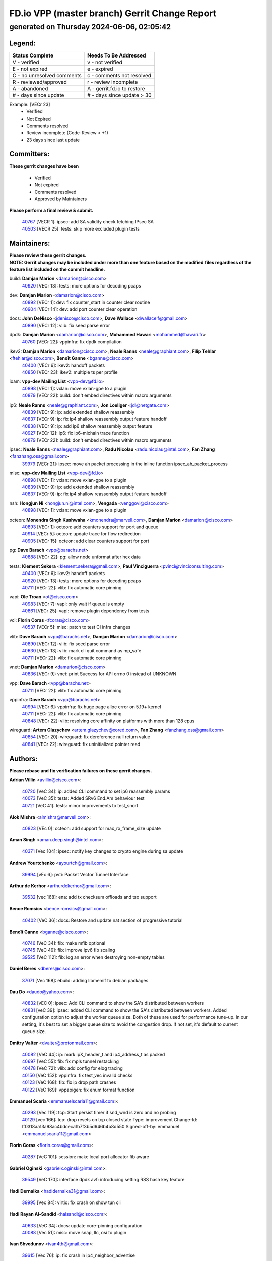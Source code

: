 
==============================================
FD.io VPP (master branch) Gerrit Change Report
==============================================
--------------------------------------------
generated on Thursday 2024-06-06, 02:05:42
--------------------------------------------


Legend:
-------
========================== ===========================
Status Complete            Needs To Be Addressed
========================== ===========================
V - verified               v - not verified
E - not expired            e - expired
C - no unresolved comments c - comments not resolved
R - reviewed/approved      r - review incomplete
A - abandoned              A - gerrit.fd.io to restore
# - days since update      # - days since update > 30
========================== ===========================

Example: [VECr 23]
    - Verified
    - Not Expired
    - Comments resolved
    - Review incomplete (Code-Review < +1)
    - 23 days since last update


Committers:
-----------
| **These gerrit changes have been**

    - Verified
    - Not expired
    - Comments resolved
    - Approved by Maintainers

| **Please perform a final review & submit.**

  | `40767 <https:////gerrit.fd.io/r/c/vpp/+/40767>`_ [VECR 1]: ipsec: add SA validity check fetching IPsec SA
  | `40503 <https:////gerrit.fd.io/r/c/vpp/+/40503>`_ [VECR 25]: tests: skip more excluded plugin tests

Maintainers:
------------
| **Please review these gerrit changes.**

| **NOTE: Gerrit changes may be included under more than one feature based on the modified files regardless of the feature list included on the commit headline.**

build: **Damjan Marion** <damarion@cisco.com>
  | `40920 <https:////gerrit.fd.io/r/c/vpp/+/40920>`_ [VECr 13]: tests: more options for decoding pcaps

dev: **Damjan Marion** <damarion@cisco.com>
  | `40892 <https:////gerrit.fd.io/r/c/vpp/+/40892>`_ [VECr 1]: dev: fix counter_start in counter clear routine
  | `40904 <https:////gerrit.fd.io/r/c/vpp/+/40904>`_ [VECr 14]: dev: add port counter clear operation

docs: **John DeNisco** <jdenisco@cisco.com>, **Dave Wallace** <dwallacelf@gmail.com>
  | `40890 <https:////gerrit.fd.io/r/c/vpp/+/40890>`_ [VECr 12]: vlib: fix seed parse error

dpdk: **Damjan Marion** <damarion@cisco.com>, **Mohammed Hawari** <mohammed@hawari.fr>
  | `40760 <https:////gerrit.fd.io/r/c/vpp/+/40760>`_ [VECr 22]: vppinfra: fix dpdk compilation

ikev2: **Damjan Marion** <damarion@cisco.com>, **Neale Ranns** <neale@graphiant.com>, **Filip Tehlar** <ftehlar@cisco.com>, **Benoît Ganne** <bganne@cisco.com>
  | `40400 <https:////gerrit.fd.io/r/c/vpp/+/40400>`_ [VECr 6]: ikev2: handoff packets
  | `40850 <https:////gerrit.fd.io/r/c/vpp/+/40850>`_ [VECr 23]: ikev2: multiple ts per profile

ioam: **vpp-dev Mailing List** <vpp-dev@fd.io>
  | `40898 <https:////gerrit.fd.io/r/c/vpp/+/40898>`_ [VECr 1]: vxlan: move vxlan-gpe to a plugin
  | `40879 <https:////gerrit.fd.io/r/c/vpp/+/40879>`_ [VECr 22]: build: don't embed directives within macro arguments

ip6: **Neale Ranns** <neale@graphiant.com>, **Jon Loeliger** <jdl@netgate.com>
  | `40839 <https:////gerrit.fd.io/r/c/vpp/+/40839>`_ [VECr 9]: ip: add extended shallow reassembly
  | `40837 <https:////gerrit.fd.io/r/c/vpp/+/40837>`_ [VECr 9]: ip: fix ip4 shallow reassembly output feature handoff
  | `40838 <https:////gerrit.fd.io/r/c/vpp/+/40838>`_ [VECr 9]: ip: add ip6 shallow reassembly output feature
  | `40927 <https:////gerrit.fd.io/r/c/vpp/+/40927>`_ [VECr 12]: ip6: fix ip6-michain trace function
  | `40879 <https:////gerrit.fd.io/r/c/vpp/+/40879>`_ [VECr 22]: build: don't embed directives within macro arguments

ipsec: **Neale Ranns** <neale@graphiant.com>, **Radu Nicolau** <radu.nicolau@intel.com>, **Fan Zhang** <fanzhang.oss@gmail.com>
  | `39979 <https:////gerrit.fd.io/r/c/vpp/+/39979>`_ [VECr 21]: ipsec: move ah packet processing in the inline function ipsec_ah_packet_process

misc: **vpp-dev Mailing List** <vpp-dev@fd.io>
  | `40898 <https:////gerrit.fd.io/r/c/vpp/+/40898>`_ [VECr 1]: vxlan: move vxlan-gpe to a plugin
  | `40839 <https:////gerrit.fd.io/r/c/vpp/+/40839>`_ [VECr 9]: ip: add extended shallow reassembly
  | `40837 <https:////gerrit.fd.io/r/c/vpp/+/40837>`_ [VECr 9]: ip: fix ip4 shallow reassembly output feature handoff

nsh: **Hongjun Ni** <hongjun.ni@intel.com>, **Vengada** <venggovi@cisco.com>
  | `40898 <https:////gerrit.fd.io/r/c/vpp/+/40898>`_ [VECr 1]: vxlan: move vxlan-gpe to a plugin

octeon: **Monendra Singh Kushwaha** <kmonendra@marvell.com>, **Damjan Marion** <damarion@cisco.com>
  | `40893 <https:////gerrit.fd.io/r/c/vpp/+/40893>`_ [VECr 1]: octeon: add counters support for port and queue
  | `40914 <https:////gerrit.fd.io/r/c/vpp/+/40914>`_ [VECr 5]: octeon: update trace for flow redirection
  | `40905 <https:////gerrit.fd.io/r/c/vpp/+/40905>`_ [VECr 15]: octeon: add clear counters support for port

pg: **Dave Barach** <vpp@barachs.net>
  | `40888 <https:////gerrit.fd.io/r/c/vpp/+/40888>`_ [VECr 22]: pg: allow node unformat after hex data

tests: **Klement Sekera** <klement.sekera@gmail.com>, **Paul Vinciguerra** <pvinci@vinciconsulting.com>
  | `40400 <https:////gerrit.fd.io/r/c/vpp/+/40400>`_ [VECr 6]: ikev2: handoff packets
  | `40920 <https:////gerrit.fd.io/r/c/vpp/+/40920>`_ [VECr 13]: tests: more options for decoding pcaps
  | `40711 <https:////gerrit.fd.io/r/c/vpp/+/40711>`_ [VECr 22]: vlib: fix automatic core pinning

vapi: **Ole Troan** <ot@cisco.com>
  | `40983 <https:////gerrit.fd.io/r/c/vpp/+/40983>`_ [VECr 7]: vapi: only wait if queue is empty
  | `40861 <https:////gerrit.fd.io/r/c/vpp/+/40861>`_ [VECr 25]: vapi: remove plugin dependency from tests

vcl: **Florin Coras** <fcoras@cisco.com>
  | `40537 <https:////gerrit.fd.io/r/c/vpp/+/40537>`_ [VECr 5]: misc: patch to test CI infra changes

vlib: **Dave Barach** <vpp@barachs.net>, **Damjan Marion** <damarion@cisco.com>
  | `40890 <https:////gerrit.fd.io/r/c/vpp/+/40890>`_ [VECr 12]: vlib: fix seed parse error
  | `40630 <https:////gerrit.fd.io/r/c/vpp/+/40630>`_ [VECr 13]: vlib: mark cli quit command as mp_safe
  | `40711 <https:////gerrit.fd.io/r/c/vpp/+/40711>`_ [VECr 22]: vlib: fix automatic core pinning

vnet: **Damjan Marion** <damarion@cisco.com>
  | `40836 <https:////gerrit.fd.io/r/c/vpp/+/40836>`_ [VECr 9]: vnet: print Success for API errno 0 instead of UNKNOWN

vpp: **Dave Barach** <vpp@barachs.net>
  | `40711 <https:////gerrit.fd.io/r/c/vpp/+/40711>`_ [VECr 22]: vlib: fix automatic core pinning

vppinfra: **Dave Barach** <vpp@barachs.net>
  | `40994 <https:////gerrit.fd.io/r/c/vpp/+/40994>`_ [VECr 6]: vppinfra: fix huge page alloc error on 5.19+ kernel
  | `40711 <https:////gerrit.fd.io/r/c/vpp/+/40711>`_ [VECr 22]: vlib: fix automatic core pinning
  | `40848 <https:////gerrit.fd.io/r/c/vpp/+/40848>`_ [VECr 22]: vlib: resolving core affinity on platforms with more than 128 cpus

wireguard: **Artem Glazychev** <artem.glazychev@xored.com>, **Fan Zhang** <fanzhang.oss@gmail.com>
  | `40854 <https:////gerrit.fd.io/r/c/vpp/+/40854>`_ [VECr 20]: wireguard: fix dereference null return value
  | `40841 <https:////gerrit.fd.io/r/c/vpp/+/40841>`_ [VECr 22]: wireguard: fix uninitialized pointer read

Authors:
--------
**Please rebase and fix verification failures on these gerrit changes.**

**Adrian Villin** <avillin@cisco.com>:

  | `40720 <https:////gerrit.fd.io/r/c/vpp/+/40720>`_ [VeC 34]: ip: added CLI command to set ip6 reassembly params
  | `40073 <https:////gerrit.fd.io/r/c/vpp/+/40073>`_ [VeC 35]: tests: Added SRv6 End.Am behaviour test
  | `40721 <https:////gerrit.fd.io/r/c/vpp/+/40721>`_ [VeC 41]: tests: minor improvements to test_snort

**Alok Mishra** <almishra@marvell.com>:

  | `40823 <https:////gerrit.fd.io/r/c/vpp/+/40823>`_ [VEc 0]: octeon: add support for max_rx_frame_size update

**Aman Singh** <aman.deep.singh@intel.com>:

  | `40371 <https:////gerrit.fd.io/r/c/vpp/+/40371>`_ [Vec 104]: ipsec: notify key changes to crypto engine during sa update

**Andrew Yourtchenko** <ayourtch@gmail.com>:

  | `39994 <https:////gerrit.fd.io/r/c/vpp/+/39994>`_ [vEc 6]: pvti: Packet Vector Tunnel Interface

**Arthur de Kerhor** <arthurdekerhor@gmail.com>:

  | `39532 <https:////gerrit.fd.io/r/c/vpp/+/39532>`_ [vec 168]: ena: add tx checksum offloads and tso support

**Bence Romsics** <bence.romsics@gmail.com>:

  | `40402 <https:////gerrit.fd.io/r/c/vpp/+/40402>`_ [VeC 36]: docs: Restore and update nat section of progressive tutorial

**Benoît Ganne** <bganne@cisco.com>:

  | `40746 <https:////gerrit.fd.io/r/c/vpp/+/40746>`_ [VeC 34]: fib: make mfib optional
  | `40745 <https:////gerrit.fd.io/r/c/vpp/+/40745>`_ [VeC 49]: fib: improve ipv6 fib scaling
  | `39525 <https:////gerrit.fd.io/r/c/vpp/+/39525>`_ [VeC 112]: fib: log an error when destroying non-empty tables

**Daniel Beres** <dberes@cisco.com>:

  | `37071 <https:////gerrit.fd.io/r/c/vpp/+/37071>`_ [Vec 168]: ebuild: adding libmemif to debian packages

**Dau Do** <daudo@yahoo.com>:

  | `40832 <https:////gerrit.fd.io/r/c/vpp/+/40832>`_ [vEC 0]: ipsec: Add CLI command to show the SA's distributed between workers
  | `40831 <https:////gerrit.fd.io/r/c/vpp/+/40831>`_ [veC 39]: ipsec: added CLI command to show the SA's distributed between workers. Added configuration option to adjust the worker queue size. Both of these are used for performance tune-up. In our setting, it's best to set a bigger queue size to avoid the congestion drop. If not set, it's default to current queue size.

**Dmitry Valter** <dvalter@protonmail.com>:

  | `40082 <https:////gerrit.fd.io/r/c/vpp/+/40082>`_ [VeC 44]: ip: mark ipX_header_t and ip4_address_t as packed
  | `40697 <https:////gerrit.fd.io/r/c/vpp/+/40697>`_ [VeC 55]: fib: fix mpls tunnel restacking
  | `40478 <https:////gerrit.fd.io/r/c/vpp/+/40478>`_ [VeC 72]: vlib: add config for elog tracing
  | `40150 <https:////gerrit.fd.io/r/c/vpp/+/40150>`_ [VeC 152]: vppinfra: fix test_vec invalid checks
  | `40123 <https:////gerrit.fd.io/r/c/vpp/+/40123>`_ [VeC 168]: fib: fix ip drop path crashes
  | `40122 <https:////gerrit.fd.io/r/c/vpp/+/40122>`_ [VeC 169]: vppapigen: fix enum format function

**Emmanuel Scaria** <emmanuelscaria11@gmail.com>:

  | `40293 <https:////gerrit.fd.io/r/c/vpp/+/40293>`_ [Vec 119]: tcp: Start persist timer if snd_wnd is zero and no probing
  | `40129 <https:////gerrit.fd.io/r/c/vpp/+/40129>`_ [vec 166]: tcp: drop resets on tcp closed state Type: improvement Change-Id: If0318aa13a98ac4bdceca1b7f3b5d646b4b8d550 Signed-off-by: emmanuel <emmanuelscaria11@gmail.com>

**Florin Coras** <florin.coras@gmail.com>:

  | `40287 <https:////gerrit.fd.io/r/c/vpp/+/40287>`_ [VeC 101]: session: make local port allocator fib aware

**Gabriel Oginski** <gabrielx.oginski@intel.com>:

  | `39549 <https:////gerrit.fd.io/r/c/vpp/+/39549>`_ [VeC 170]: interface dpdk avf: introducing setting RSS hash key feature

**Hadi Dernaika** <hadidernaika31@gmail.com>:

  | `39995 <https:////gerrit.fd.io/r/c/vpp/+/39995>`_ [Vec 84]: virtio: fix crash on show tun cli

**Hadi Rayan Al-Sandid** <halsandi@cisco.com>:

  | `40633 <https:////gerrit.fd.io/r/c/vpp/+/40633>`_ [VeC 34]: docs: update core-pinning configuration
  | `40088 <https:////gerrit.fd.io/r/c/vpp/+/40088>`_ [Vec 51]: misc: move snap, llc, osi to plugin

**Ivan Shvedunov** <ivan4th@gmail.com>:

  | `39615 <https:////gerrit.fd.io/r/c/vpp/+/39615>`_ [Vec 76]: ip: fix crash in ip4_neighbor_advertise

**Klement Sekera** <klement.sekera@gmail.com>:

  | `40622 <https:////gerrit.fd.io/r/c/vpp/+/40622>`_ [VeC 68]: papi: more detailed packing error message
  | `40547 <https:////gerrit.fd.io/r/c/vpp/+/40547>`_ [VeC 78]: vapi: don't store dict in length field

**Konstantin Kogdenko** <k.kogdenko@gmail.com>:

  | `39518 <https:////gerrit.fd.io/r/c/vpp/+/39518>`_ [VeC 42]: linux-cp: Add VRF synchronization
  | `40280 <https:////gerrit.fd.io/r/c/vpp/+/40280>`_ [veC 95]: nat: add in2out-ip-fib-index config option

**Lajos Katona** <katonalala@gmail.com>:

  | `40460 <https:////gerrit.fd.io/r/c/vpp/+/40460>`_ [VEc 1]: api: Refresh VPP API language with path background
  | `40471 <https:////gerrit.fd.io/r/c/vpp/+/40471>`_ [VEc 1]: docs: Add doc for API Trace Tools

**Manual Praying** <bobobo1618@gmail.com>:

  | `40573 <https:////gerrit.fd.io/r/c/vpp/+/40573>`_ [veC 34]: nat: Implement SNAT on hairpin NAT for TCP, UDP and ICMP.
  | `40750 <https:////gerrit.fd.io/r/c/vpp/+/40750>`_ [Vec 44]: dhcp: Update RA for prefixes inside DHCP-PD prefixes.

**Matus Fabian** <matfabia@cisco.com>:

  | `41076 <https:////gerrit.fd.io/r/c/vpp/+/41076>`_ [VEc 0]: http: return more than url to server app

**Maxime Peim** <mpeim@cisco.com>:

  | `40918 <https:////gerrit.fd.io/r/c/vpp/+/40918>`_ [vEC 14]: classify: add name to classify heap
  | `40452 <https:////gerrit.fd.io/r/c/vpp/+/40452>`_ [VeC 54]: ip6: fix icmp error on check fail
  | `40368 <https:////gerrit.fd.io/r/c/vpp/+/40368>`_ [VeC 96]: fib: fix covered_inherit_add

**Nathan Skrzypczak** <nathan.skrzypczak@gmail.com>:

  | `32819 <https:////gerrit.fd.io/r/c/vpp/+/32819>`_ [VeC 79]: vlib: allow overlapping cli subcommands

**Neale Ranns** <neale@graphiant.com>:

  | `40288 <https:////gerrit.fd.io/r/c/vpp/+/40288>`_ [veC 64]: fib: Fix the make-before break load-balance construction
  | `40360 <https:////gerrit.fd.io/r/c/vpp/+/40360>`_ [veC 105]: vlib: Drain the frame queues before pausing at barrier.     - thread hand-off puts buffer in a frame queue between workers x and y. if worker y is waiting for the barrier lock, then these buffers are not processed until the lock is released. At that point state referred to by the buffers (e.g. an IPSec SA or an RX interface) could have been removed. so drain the frame queues for all workers before claiming to have reached the barrier.     - getting to the barrier is changed to a staged approach, with actions taken at each stage.
  | `40361 <https:////gerrit.fd.io/r/c/vpp/+/40361>`_ [veC 108]: vlib: remove the now unrequired frame queue check count.    - there is now an accurate measure of whether frame queues are populated.

**Nick Zavaritsky** <nick.zavaritsky@emnify.com>:

  | `39477 <https:////gerrit.fd.io/r/c/vpp/+/39477>`_ [VeC 169]: geneve: support custom options in decap

**Nikita Skrynnik** <nikita.skrynnik@xored.com>:

  | `40325 <https:////gerrit.fd.io/r/c/vpp/+/40325>`_ [Vec 76]: ping: Allow to specify a source interface in ping binary API
  | `40246 <https:////gerrit.fd.io/r/c/vpp/+/40246>`_ [VeC 84]: ping: Check only PING_RESPONSE_IP4 and PING_RESPONSE_IP6 events

**Nithinsen Kaithakadan** <nkaithakadan@marvell.com>:

  | `40548 <https:////gerrit.fd.io/r/c/vpp/+/40548>`_ [VeC 65]: octeon: add crypto framework

**Niyaz Murshed** <niyaz.murshed@arm.com>:

  | `41032 <https:////gerrit.fd.io/r/c/vpp/+/41032>`_ [vEC 0]: crypto: Add prefetching for src and dst

**Oussama Drici** <o.drici@esi-sba.dz>:

  | `40488 <https:////gerrit.fd.io/r/c/vpp/+/40488>`_ [VeC 64]: bfd: move bfd to plugin, fix checkstyle, fix bfd test, bfd docs,

**Pierre Pfister** <ppfister@cisco.com>:

  | `40758 <https:////gerrit.fd.io/r/c/vpp/+/40758>`_ [vEc 29]: build: add config option for LD_PRELOAD

**Renato Botelho do Couto** <renato@netgate.com>:

  | `41083 <https:////gerrit.fd.io/r/c/vpp/+/41083>`_ [vEC 0]: build: Use $(MAKE) instead of direct call to make
  | `41082 <https:////gerrit.fd.io/r/c/vpp/+/41082>`_ [vEC 0]: build: Fix makefile syntax

**Stanislav Zaikin** <zstaseg@gmail.com>:

  | `40379 <https:////gerrit.fd.io/r/c/vpp/+/40379>`_ [VeC 103]: linux-cp: populate mapping vif-sw_if_index only for default-ns
  | `40292 <https:////gerrit.fd.io/r/c/vpp/+/40292>`_ [VeC 121]: tap: add virtio polling option

**Todd Hsiao** <thsiao@cisco.com>:

  | `40462 <https:////gerrit.fd.io/r/c/vpp/+/40462>`_ [vEC 6]: ip: Full reassembly and fragmentation enhancement
  | `40992 <https:////gerrit.fd.io/r/c/vpp/+/40992>`_ [vEC 6]: ip: add IPV6_FRAGMENTATION to extension_hdr_type

**Vladimir Ratnikov** <vratnikov@netgate.com>:

  | `40626 <https:////gerrit.fd.io/r/c/vpp/+/40626>`_ [VEc 1]: ip6-nd: simplify API to directly set options

**Vladimir Zhigulin** <vladimir.jigulin@travelping.com>:

  | `40145 <https:////gerrit.fd.io/r/c/vpp/+/40145>`_ [VeC 47]: vppinfra: collect heap stats in constant time

**Vladislav Grishenko** <themiron@mail.ru>:

  | `40415 <https:////gerrit.fd.io/r/c/vpp/+/40415>`_ [VEc 13]: ip: mark IP_ADDRESS_DUMP as mp-safe
  | `39580 <https:////gerrit.fd.io/r/c/vpp/+/39580>`_ [VeC 50]: fib: fix udp encap mp-safe ops and id validation
  | `40627 <https:////gerrit.fd.io/r/c/vpp/+/40627>`_ [VeC 55]: fib: fix invalid udp encap id cases
  | `40436 <https:////gerrit.fd.io/r/c/vpp/+/40436>`_ [Vec 57]: ip: mark IP_TABLE_DUMP and IP_ROUTE_DUMP as mp-safe
  | `40440 <https:////gerrit.fd.io/r/c/vpp/+/40440>`_ [VeC 62]: fib: add ip4 fib preallocation support
  | `35726 <https:////gerrit.fd.io/r/c/vpp/+/35726>`_ [VeC 62]: papi: fix socket api max message id calculation
  | `39579 <https:////gerrit.fd.io/r/c/vpp/+/39579>`_ [VeC 66]: fib: ensure mpls dpo index is valid for its next node
  | `40629 <https:////gerrit.fd.io/r/c/vpp/+/40629>`_ [VeC 66]: stats: add interface link speed to statseg
  | `40628 <https:////gerrit.fd.io/r/c/vpp/+/40628>`_ [VeC 66]: stats: add sw interface tags to statseg
  | `38524 <https:////gerrit.fd.io/r/c/vpp/+/38524>`_ [VeC 66]: fib: fix interface resolve from unlinked fib entries
  | `38245 <https:////gerrit.fd.io/r/c/vpp/+/38245>`_ [VeC 66]: mpls: fix crashes on mpls tunnel create/delete
  | `39555 <https:////gerrit.fd.io/r/c/vpp/+/39555>`_ [VeC 95]: nat: fix nat44-ed address removal from fib
  | `40413 <https:////gerrit.fd.io/r/c/vpp/+/40413>`_ [VeC 95]: nat: stick nat44-ed to use configured outside-fib

**Xiaoming Jiang** <jiangxiaoming@outlook.com>:

  | `40666 <https:////gerrit.fd.io/r/c/vpp/+/40666>`_ [VeC 57]: ipsec: cli: 'set interface ipsec spd' support delete
  | `40377 <https:////gerrit.fd.io/r/c/vpp/+/40377>`_ [VeC 103]: vppinfra: fix cpu freq init error if cpu support aperfmperf

**jinhui li** <lijh_7@chinatelecom.cn>:

  | `40717 <https:////gerrit.fd.io/r/c/vpp/+/40717>`_ [VeC 51]: ip: discard old trace flag after copy

**kai zhang** <zhangkaiheb@126.com>:

  | `40241 <https:////gerrit.fd.io/r/c/vpp/+/40241>`_ [veC 75]: dpdk: problem in parsing max-simd-bitwidth setting

**shaohui jin** <jinshaohui789@163.com>:

  | `39776 <https:////gerrit.fd.io/r/c/vpp/+/39776>`_ [VeC 84]: vppinfra: fix memory overrun in mhash_set_mem

**sriram vatala** <svatala@marvell.com>:

  | `40615 <https:////gerrit.fd.io/r/c/vpp/+/40615>`_ [VEc 21]: octeon: add support for vnet generic flow type

**steven luong** <sluong@cisco.com>:

  | `40109 <https:////gerrit.fd.io/r/c/vpp/+/40109>`_ [VeC 118]: virtio: RSS support

Legend:
-------
========================== ===========================
Status Complete            Needs To Be Addressed
========================== ===========================
V - verified               v - not verified
E - not expired            e - expired
C - no unresolved comments c - comments not resolved
R - reviewed/approved      r - review incomplete
A - abandoned              A - gerrit.fd.io to restore
# - days since update      # - days since update > 30
========================== ===========================

Example: [VECr 23]
    - Verified
    - Not Expired
    - Comments resolved
    - Review incomplete (Code-Review < +1)
    - 23 days since last update


Statistics:
-----------
================ ===
Patches assigned
================ ===
authors          79
maintainers      28
committers       2
abandoned        0
================ ===

